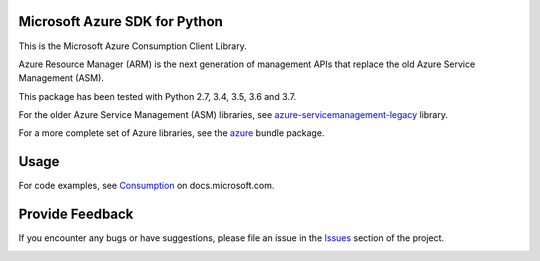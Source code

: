 Microsoft Azure SDK for Python
==============================

This is the Microsoft Azure Consumption Client Library.

Azure Resource Manager (ARM) is the next generation of management APIs that
replace the old Azure Service Management (ASM).

This package has been tested with Python 2.7, 3.4, 3.5, 3.6 and 3.7.

For the older Azure Service Management (ASM) libraries, see
`azure-servicemanagement-legacy <https://pypi.python.org/pypi/azure-servicemanagement-legacy>`__ library.

For a more complete set of Azure libraries, see the `azure <https://pypi.python.org/pypi/azure>`__ bundle package.


Usage
=====

For code examples, see `Consumption
<https://docs.microsoft.com/python/api/overview/azure/consumption>`__
on docs.microsoft.com.


Provide Feedback
================

If you encounter any bugs or have suggestions, please file an issue in the
`Issues <https://github.com/Azure/azure-sdk-for-python/issues>`__
section of the project.


.. image::  https://azure-sdk-impressions.azurewebsites.net/api/impressions/azure-sdk-for-python%2Fazure-mgmt-consumption%2FREADME.png
